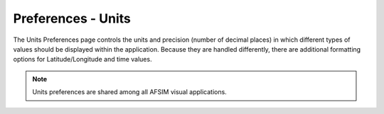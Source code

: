 .. ****************************************************************************
.. CUI
..
.. The Advanced Framework for Simulation, Integration, and Modeling (AFSIM)
..
.. The use, dissemination or disclosure of data in this file is subject to
.. limitation or restriction. See accompanying README and LICENSE for details.
.. ****************************************************************************

Preferences - Units
-------------------

.. image:: images/UnitPref.png

The Units Preferences page controls the units and precision (number of decimal places) in which different types of values should be displayed within the application. Because they are handled differently, there are additional formatting options for Latitude/Longitude and time values.

.. note:: Units preferences are shared among all AFSIM visual applications.
